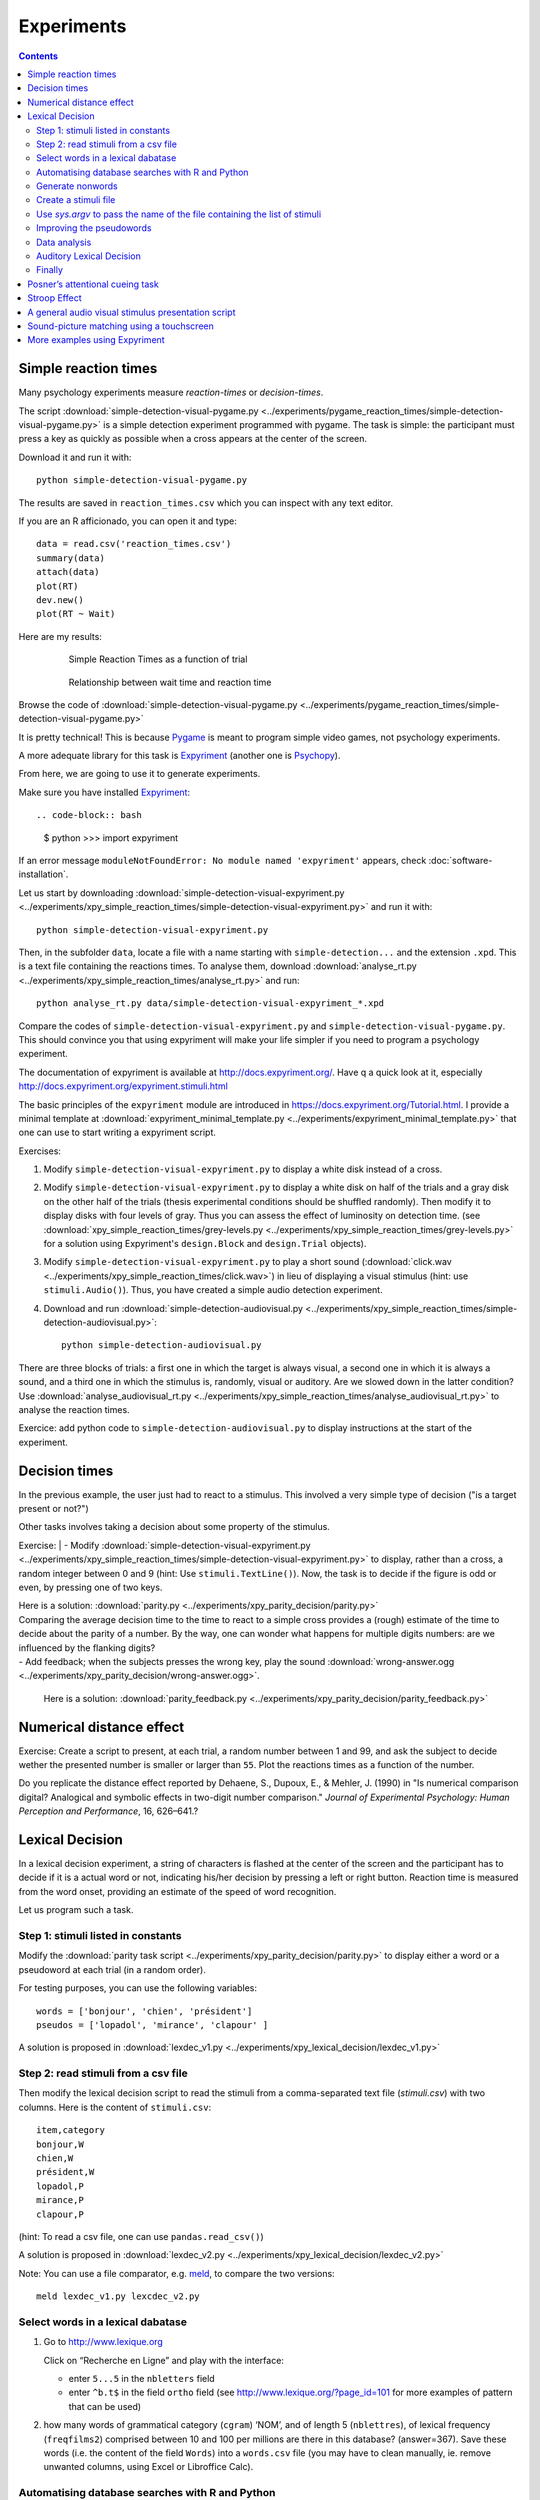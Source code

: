 Experiments
===========

.. contents::


Simple reaction times
---------------------

Many psychology experiments measure *reaction-times* or *decision-times*.

The script :download:`simple-detection-visual-pygame.py <../experiments/pygame_reaction_times/simple-detection-visual-pygame.py>` is a simple detection experiment programmed with pygame. The task is simple: the participant must press a key as quickly as possible when a cross appears at the center of the screen. 

Download it and run it with::

     python simple-detection-visual-pygame.py

The results are saved in ``reaction_times.csv`` which you can inspect with any text editor.


If you are an R afficionado, you can open it and type::

   data = read.csv('reaction_times.csv')
   summary(data)
   attach(data)
   plot(RT)
   dev.new()
   plot(RT ~ Wait)

Here are my results:

   .. figure:: images/simple_rts.png

      Simple Reaction Times as a function of trial

   .. figure:: images/waittime_rts.png

      Relationship between wait time and reaction time


Browse the code of :download:`simple-detection-visual-pygame.py <../experiments/pygame_reaction_times/simple-detection-visual-pygame.py>`

It is pretty technical! This is because Pygame_ is meant to program simple video games, not psychology experiments.

A more adequate library for this task is Expyriment_ (another one is Psychopy_).

.. _Pygame: http://www.pygame.org
.. _Expyriment: http://www.expyriment.org
.. _Psychopy: http://www.psychopy.org


From here, we are going to use it to generate experiments.

Make sure you have installed Expyriment_::

.. code-block:: bash

   $ python
   >>> import expyriment


If an error message ``moduleNotFoundError: No module named 'expyriment'`` appears, check :doc:`software-installation`.

Let us start by downloading :download:`simple-detection-visual-expyriment.py <../experiments/xpy_simple_reaction_times/simple-detection-visual-expyriment.py>` and run it with::

    python simple-detection-visual-expyriment.py

Then, in the subfolder ``data``, locate a file with a name starting with  ``simple-detection...`` and the extension ``.xpd``. This is a text file containing the reactions times. To analyse them, download :download:`analyse_rt.py <../experiments/xpy_simple_reaction_times/analyse_rt.py>` and run::

    python analyse_rt.py data/simple-detection-visual-expyriment_*.xpd 


Compare the codes of ``simple-detection-visual-expyriment.py`` and ``simple-detection-visual-pygame.py``. This should convince you that using expyriment will make your life simpler if you need to program a psychology experiment.

The documentation of expyriment is available at http://docs.expyriment.org/. Have q a quick look at it, especially http://docs.expyriment.org/expyriment.stimuli.html

The basic principles of the ``expyriment`` module are introduced in https://docs.expyriment.org/Tutorial.html. 
I provide a minimal template at :download:`expyriment_minimal_template.py <../experiments/expyriment_minimal_template.py>` that one can use to start writing a expyriment script.

Exercises:

1. Modify ``simple-detection-visual-expyriment.py`` to display a white disk instead of a cross.

2. Modify  ``simple-detection-visual-expyriment.py`` to display a white disk on half of the trials and a gray disk on the other half of the trials (thesis experimental conditions should be shuffled randomly). Then modify it to display disks with four levels of gray. Thus you can assess the effect of luminosity on detection time. (see  :download:`xpy_simple_reaction_times/grey-levels.py <../experiments/xpy_simple_reaction_times/grey-levels.py>` for a solution using Expyriment's ``design.Block`` and ``design.Trial`` objects).

3. Modify  ``simple-detection-visual-expyriment.py`` to play a short sound (:download:`click.wav <../experiments/xpy_simple_reaction_times/click.wav>`) in lieu of displaying a visual stimulus (hint: use ``stimuli.Audio()``). Thus, you have created a simple audio detection experiment.

4. Download and run  :download:`simple-detection-audiovisual.py <../experiments/xpy_simple_reaction_times/simple-detection-audiovisual.py>`::  

        python simple-detection-audiovisual.py

There are three blocks of trials: a first one in which the target is always visual, a second one in which it is always a sound, and a third one in which the stimulus is, randomly, visual or auditory. Are we slowed down in the latter condition? Use :download:`analyse_audiovisual_rt.py <../experiments/xpy_simple_reaction_times/analyse_audiovisual_rt.py>` to analyse the reaction times.

Exercice: add python code to ``simple-detection-audiovisual.py`` to display instructions at the start of the experiment. 


Decision times
--------------

In the previous example, the user just had to react to a stimulus. This involved a very simple type of decision ("is a target present or not?")

Other tasks involves taking a decision about some property of the stimulus.

Exercise:
| - Modify :download:`simple-detection-visual-expyriment.py <../experiments/xpy_simple_reaction_times/simple-detection-visual-expyriment.py>` to display, rather than a cross, a random integer between 0 and 9 (hint: Use ``stimuli.TextLine()``). Now, the task is to decide if the figure is odd or even, by pressing one of two keys.


| Here is a solution: :download:`parity.py <../experiments/xpy_parity_decision/parity.py>`

| Comparing the average decision time to the time to react to a simple cross provides a (rough) estimate of the time to decide about the parity of a number. By the way, one can wonder what happens for multiple digits numbers: are we influenced by the flanking digits? 

| - Add feedback; when the subjects presses the wrong key, play the sound :download:`wrong-answer.ogg <../experiments/xpy_parity_decision/wrong-answer.ogg>`.


  Here is a solution: :download:`parity_feedback.py <../experiments/xpy_parity_decision/parity_feedback.py>`


Numerical distance effect
-------------------------

Exercise: Create a script to present, at each trial, a random number between 1 and 99, and ask the subject to decide wether the presented number is smaller or larger than ``55``. Plot the reactions times as a function of the number. 

Do you replicate the distance effect reported by Dehaene, S., Dupoux, E., & Mehler, J. (1990) in "Is numerical comparison digital? Analogical and symbolic effects in two-digit number comparison." *Journal of
Experimental Psychology: Human Perception and Performance*, 16, 626–641.?


Lexical Decision
----------------

In a lexical decision experiment, a string of characters is flashed at
the center of the screen and the participant has to decide if it is a actual
word or not, indicating his/her decision by pressing a left or right
button. Reaction time is measured from the word onset, providing an
estimate of the speed of word recognition.

Let us program such a task.


Step 1: stimuli listed in constants
+++++++++++++++++++++++++++++++++++

Modify the :download:`parity task script <../experiments/xpy_parity_decision/parity.py>` to display either a word or a pseudoword at each trial (in a random order).

For testing purposes, you can use the following variables::

   words = ['bonjour', 'chien', 'président']
   pseudos = ['lopadol', 'mirance', 'clapour' ]

A solution is proposed in :download:`lexdec_v1.py <../experiments/xpy_lexical_decision/lexdec_v1.py>`

Step 2: read stimuli from a csv file
++++++++++++++++++++++++++++++++++++

Then modify the lexical decision script to read the stimuli from a comma-separated text file (`stimuli.csv`) with two columns. Here is the content of ``stimuli.csv``::

    item,category 
    bonjour,W
    chien,W
    président,W
    lopadol,P
    mirance,P
    clapour,P

(hint: To read a csv file, one can use ``pandas.read_csv()``)

A solution is proposed in :download:`lexdec_v2.py <../experiments/xpy_lexical_decision/lexdec_v2.py>` 

Note: You can use a file comparator, e.g. `meld <https://meldmerge.org/>`__, to compare the two versions::

     meld lexdec_v1.py lexcdec_v2.py


Select words in a lexical dabatase
++++++++++++++++++++++++++++++++++

1. Go to http://www.lexique.org

   Click on “Recherche en Ligne” and play with the interface:

   -  enter ``5...5`` in the ``nbletters`` field
   -  enter ``^b.t$`` in the field ``ortho`` field (see
      http://www.lexique.org/?page_id=101 for more examples of pattern
      that can be used)

2. how many words of grammatical category (``cgram``) ‘NOM’, and of
   length 5 (``nblettres``), of lexical frequency (``freqfilms2``)
   comprised between 10 and 100 per millions are there in this database?
   (answer=367). Save these words (i.e. the content of the field
   ``Words``) into a ``words.csv`` file (you may have to clean manually,
   ie. remove unwanted columns, using Excel or Libroffice Calc).



Automatising database searches with R and Python
++++++++++++++++++++++++++++++++++++++++++++++++

To select words, rather than using the interface at
http://www.lexique.org, one can write scripts in R or Python. This
promotes reproducible science.

1. Open
   https://github.com/chrplr/openlexicon/tree/master/documents/Interroger-Lexique-avec-R
   and follow the instructions in the document
   ``interroger-lexique-avec-R.pdf``

2. Read
   https://github.com/chrplr/openlexicon/tree/master/scripts#selecting-lexical-items-with-python

To select 100 five letters long nouns for our lexical decision, execute::

   import pandas
   lex = pandas.read_csv("http://www.lexique.org/databases/Lexique382/Lexique382.tsv", sep='\t')
   subset = lex.loc[(lex.nblettres == 5) & (lex.cgram == "NOM") & (lex.freqfilms2 > 10) & (lex.nombre == 's')]
   samp = subset.sample(100)
   samp2 = samp.rename(columns = {'ortho':'item'})
   samp2.item.to_csv('words.csv', index=False)

This creates ``words.csv``.


Generate nonwords
+++++++++++++++++

1. Write a function that returns a nonword (a string containing random
   characters)

   ::

       def pseudo(length):
           """ returns a nonword of length `length` """

   Solution at :download:`create_nonwords.py <../experiments/xpy_lexical_decision/create_nonwords.py>`


2. Use this function to create a list of 100 nonwords and save it in a
   file ``"pseudowords.csv"`` (one pseudoword per line) (see
   https://www.pythontutorial.net/python-basics/python-write-text-file/)



Create a stimuli file
+++++++++++++++++++++

Merge ``words.csv`` and ``pseudowords.csv`` into a single
``stimuli2.csv`` file::

       import pandas
       w = pandas.read_csv('words.csv')
       w['category'] = 'W'
       p = pandas.read_csv('pseudowords.csv')
       p['category'] = 'P'
       allstims = pandas.concat([w, p])
       allstims.to_csv('stimuli2.csv', index=False)


Use `sys.argv` to pass the name of the file containing the list of stimuli  
++++++++++++++++++++++++++++++++++++++++++++++++++++++++++++++++++++++++++

Modify `lexdec_v2.py` to be able to pass the name of the stimuli file as an argument on the command line::

        python lexdec_v3.py stimuli2.csv

(hint: use `sys.argv[]`; see https://www.geeksforgeeks.org/how-to-use-sys-argv-in-python/)

Solution at :download:`lexdec_v3.py <../experiments/xpy_lexical_decision/lexdec_v3.py>` 



Improving the pseudowords
+++++++++++++++++++++++++

1. Check out the pseudoword generator
   `UniPseudo <http://www.lexique.org/?page_id=582>`__

2. Generate a new list of pseudowords and add them to a new
   ``stimuli3.csv`` file


Data analysis
+++++++++++++

After running::

      python lexdec_v3.py stimuli2.csv

the subject's responses are stored in the subfolder ``data/`` contains a file ``lexdec...xpd``

You can download this :download:`xpd file <../experiments/xpy_lexical_decision/data/lexdec_v3_02_202112131227.xpd'>` as an example.

1. Use ``pandas.read_csv(..., comment='#')`` to read the responses into a pandas dataframe.

2. Compute the average reaction times for words and for pseudo-words. 

3. Plot the distribution of reactions times using ``seaborn.boxplot()``

4. Use  ``scipy.stats.ttest_ind()`` to perform a Student t-test compairn gthe RTs of Words and Non-Words.

Check a solution :download:`analyze_RT.py <../experiments/xpy_lexical_decision/analyze_RT.py>`

Auditory Lexical Decision
+++++++++++++++++++++++++

Transform ``lexdec_v1.py`` into an auditory lexical decision script using the sound files 
from the   `lexical decision folder <../experiments/xpy_lexical_decision/>`:: 

    bonjour.wav
    chien.wav
    président.wav
    clapour.wav
    lopadol.wav
    mirance.wav


Solution at :download:`lexdec_audio.py <../experiments/xpy_lexical_decision/lexdec_audio.py>`


Finally
+++++++

Check out an example of a “real” lexical decision experiment at
https://chrplr.github.io/PCBS-LexicalDecision


Posner’s attentional cueing task
--------------------------------

Exercise (\*\*): Read about `Posner’s attentional cueing task <https://en.wikipedia.org/wiki/Posner_cueing_task>`__ and program the experiment. 

  See a solution in :download:`Posner-attention/posner_task.py <../experiments/xpy_Posner_attention_networks_task/posner_task.py>`

Stroop Effect
-------------

The Stroop effect (Stroop, John Ridley (1935). "Studies of interference in serial verbal reactions". Journal of Experimental Psychology. 18 (6): 643–662. doi:10.1037/h0054651) may be the most well known psychology experiment. Naming the color of the ink is difficult when there is a confict with the word itself.
This is interpreted as a proof that reading is automatic, i.e. cannot be inhibited.

In the previous chapter, we created Stroop cards with Pygame. 


    .. figure:: images/stroop.png
       :alt: Stroop Card


    Stroop card


  (see  :download:`create_stroop_cards.py <../experiments/xpy_Stroop_task/create_stroop_cards.py>`)

Download :download:`stroop.zip <../experiments/Stroop_task.zip>`. Extract the files and run::

   python stroop_task.py

The times are in the subfolder ``data``. Compute the average reading times as a function of the language (using ``R`` or ``python``).


Exercise: Program a Stroop task with a single colored word displayed at each trial. To record actual naming times, you will need to record (!) the subject's vocal response. A simple solution is to run a audio recording application while the script is running. You script should play a brief sound each time you present a target. Then, with a audio editor  (e.g. `Audacity <https://www.audacityteam.org/>`__), you can locate the times of presentation of stimuli and the onsets of vocal responses. Check out the program "CheckVocal" at https://github.com/0avasns/CheckVocal which does just that!





A general audio visual stimulus presentation script
---------------------------------------------------

In some experiments, we know in advance the precise timing of all
stimuli (the program flow does not depend on external events). A script that reads the timing of audiovisual stimuli in a csv file and presents them
at the expected times is available at https://www.github.com/chrplr/audiovis


Sound-picture matching using a touchscreen
------------------------------------------

The :download:`sentence-picture-matching.py <../experiments/xpy_sentence_picture_matching_test/sentence-picture-matching.py>` script presents a sound, followed by a picture and waits for the participant to press a button.


Exercise: Modify the previous script to present *two* pictures and use expyriment's `TouchScreenButtonBox` to record the subject's response, using the example from :download:`expyriment/touchscreen_test/touchscreen-test.py  <../experiments/xpy_touchscreen_test/touchscreen-test.py>`


More examples using Expyriment
------------------------------

Besides the examples from this course, you can find more expyriment scripts at

   * https://mbroedl.github.io/cognitive-tasks-for-expyriment/
   * https://github.com/expyriment/expyriment-stash

